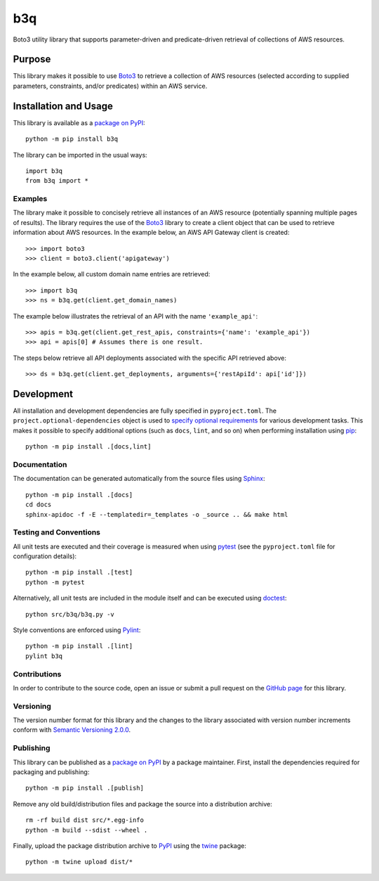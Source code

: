 ===
b3q
===

Boto3 utility library that supports parameter-driven and predicate-driven retrieval of collections of AWS resources.

|pypi| |readthedocs| |actions| |coveralls|

.. |pypi| image:: https://badge.fury.io/py/b3q.svg
   :target: https://badge.fury.io/py/b3q
   :alt: PyPI version and link.

.. |readthedocs| image:: https://readthedocs.org/projects/b3q/badge/?version=latest
   :target: https://b3q.readthedocs.io/en/latest/?badge=latest
   :alt: Read the Docs documentation status.

.. |actions| image:: https://github.com/nthparty/b3q/workflows/lint-test-cover-docs/badge.svg
   :target: https://github.com/nthparty/b3q/actions/workflows/lint-test-cover-docs.yml
   :alt: GitHub Actions status.

.. |coveralls| image:: https://coveralls.io/repos/github/nthparty/b3q/badge.svg?branch=main
   :target: https://coveralls.io/github/nthparty/b3q?branch=main
   :alt: Coveralls test coverage summary.

Purpose
-------
This library makes it possible to use `Boto3 <https://boto3.readthedocs.io>`__ to retrieve a collection of AWS resources (selected according to supplied parameters, constraints, and/or predicates) within an AWS service.

Installation and Usage
----------------------
This library is available as a `package on PyPI <https://pypi.org/project/b3q>`__::

    python -m pip install b3q

The library can be imported in the usual ways::

    import b3q
    from b3q import *

Examples
^^^^^^^^
The library make it possible to concisely retrieve all instances of an AWS resource (potentially spanning multiple pages of results). The library requires the use of the `Boto3 <https://boto3.readthedocs.io>`__ library to create a client object that can be used to retrieve information about AWS resources. In the example below, an AWS API Gateway client is created::

    >>> import boto3
    >>> client = boto3.client('apigateway')

In the example below, all custom domain name entries are retrieved::

    >>> import b3q
    >>> ns = b3q.get(client.get_domain_names)

The example below illustrates the retrieval of an API with the name ``'example_api'``::

    >>> apis = b3q.get(client.get_rest_apis, constraints={'name': 'example_api'})
    >>> api = apis[0] # Assumes there is one result.

The steps below retrieve all API deployments associated with the specific API retrieved above::

    >>> ds = b3q.get(client.get_deployments, arguments={'restApiId': api['id']})

Development
-----------
All installation and development dependencies are fully specified in ``pyproject.toml``. The ``project.optional-dependencies`` object is used to `specify optional requirements <https://peps.python.org/pep-0621>`__ for various development tasks. This makes it possible to specify additional options (such as ``docs``, ``lint``, and so on) when performing installation using `pip <https://pypi.org/project/pip>`__::

    python -m pip install .[docs,lint]

Documentation
^^^^^^^^^^^^^
The documentation can be generated automatically from the source files using `Sphinx <https://www.sphinx-doc.org>`__::

    python -m pip install .[docs]
    cd docs
    sphinx-apidoc -f -E --templatedir=_templates -o _source .. && make html

Testing and Conventions
^^^^^^^^^^^^^^^^^^^^^^^
All unit tests are executed and their coverage is measured when using `pytest <https://docs.pytest.org>`__ (see the ``pyproject.toml`` file for configuration details)::

    python -m pip install .[test]
    python -m pytest

Alternatively, all unit tests are included in the module itself and can be executed using `doctest <https://docs.python.org/3/library/doctest.html>`__::

    python src/b3q/b3q.py -v

Style conventions are enforced using `Pylint <https://www.pylint.org>`__::

    python -m pip install .[lint]
    pylint b3q

Contributions
^^^^^^^^^^^^^
In order to contribute to the source code, open an issue or submit a pull request on the `GitHub page <https://github.com/nthparty/b3q>`__ for this library.

Versioning
^^^^^^^^^^
The version number format for this library and the changes to the library associated with version number increments conform with `Semantic Versioning 2.0.0 <https://semver.org/#semantic-versioning-200>`__.

Publishing
^^^^^^^^^^
This library can be published as a `package on PyPI <https://pypi.org/project/b3q>`__ by a package maintainer. First, install the dependencies required for packaging and publishing::

    python -m pip install .[publish]

Remove any old build/distribution files and package the source into a distribution archive::

    rm -rf build dist src/*.egg-info
    python -m build --sdist --wheel .

Finally, upload the package distribution archive to `PyPI <https://pypi.org>`__ using the `twine <https://pypi.org/project/twine>`__ package::

    python -m twine upload dist/*
